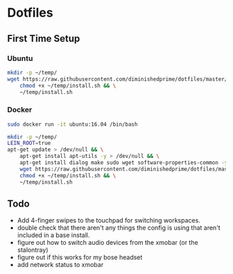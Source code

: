 * Dotfiles
** First Time Setup
*** Ubuntu
    #+BEGIN_SRC sh
      mkdir -p ~/temp/
      wget https://raw.githubusercontent.com/diminishedprime/dotfiles/master/install.sh -O ~/temp/install.sh && \
          chmod +x ~/temp/install.sh && \
          ~/temp/install.sh
    #+END_SRC
*** Docker
    #+BEGIN_SRC sh
      sudo docker run -it ubuntu:16.04 /bin/bash

      mkdir -p ~/temp/
      LEIN_ROOT=true
      apt-get update > /dev/null && \
          apt-get install apt-utils -y > /dev/null && \
          apt-get install dialog make sudo wget software-properties-common -y > /dev/null && \
          wget https://raw.githubusercontent.com/diminishedprime/dotfiles/master/install.sh  -O ~/temp/install.sh && \
          chmod +x ~/temp/install.sh && \
          ~/temp/install.sh
    #+END_SRC
** Todo
   + Add 4-finger swipes to the touchpad for switching workspaces.
   + double check that there aren't any things the config is using that aren't
     included in a base install.
   + figure out how to switch audio devices from the xmobar (or the stalontray)
   + figure out if this works for my bose headset
   + add network status to xmobar
